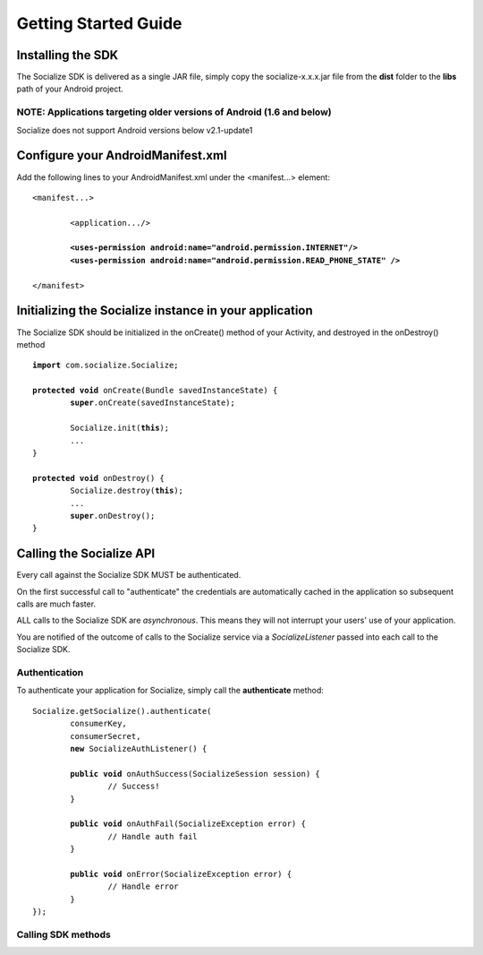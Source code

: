 =====================
Getting Started Guide
=====================

Installing the SDK 
------------------
The Socialize SDK is delivered as a single JAR file, simply copy the socialize-x.x.x.jar file 
from the **dist** folder to the **libs** path of your Android project.

NOTE: Applications targeting older versions of Android (1.6 and below)
~~~~~~~~~~~~~~~~~~~~~~~~~~~~~~~~~~~~~~~~~~~~~~~~~~~~~~~~~~~~~~~~~~~~~~
Socialize does not support Android versions below v2.1-update1

Configure your AndroidManifest.xml
----------------------------------
Add the following lines to your AndroidManifest.xml under the <manifest...> element:

.. parsed-literal::

	<manifest...>
	
		<application.../>
		
		**<uses-permission android:name="android.permission.INTERNET"/>
		<uses-permission android:name="android.permission.READ_PHONE_STATE" />**
		
	</manifest>


Initializing the Socialize instance in your application
-------------------------------------------------------
The Socialize SDK should be initialized in the onCreate() method of your Activity, and destroyed in the onDestroy() method

.. parsed-literal::

	**import** com.socialize.Socialize;
	
	**protected** **void** onCreate(Bundle savedInstanceState) {
		**super**.onCreate(savedInstanceState);

		Socialize.init(**this**);
		...
	}
	
	**protected** **void** onDestroy() {
		Socialize.destroy(**this**);
		...
		**super**.onDestroy();
	}

Calling the Socialize API
-------------------------
Every call against the Socialize SDK MUST be authenticated.  

On the first successful call to "authenticate" the credentials are automatically cached in the 
application so subsequent calls are much faster.

ALL calls to the Socialize SDK are *asynchronous*.  
This means they will not interrupt your users' use of your application.  

You are notified of the outcome of calls to the Socialize service via a *SocializeListener* 
passed into each call to the Socialize SDK.

Authentication
~~~~~~~~~~~~~~
To authenticate your application for Socialize, simply call the **authenticate** method:

.. parsed-literal::

	Socialize.getSocialize().authenticate(
		consumerKey,
		consumerSecret,
		**new** SocializeAuthListener() {
		
		**public** **void** onAuthSuccess(SocializeSession session) {
			// Success!
		}
		
		**public** **void** onAuthFail(SocializeException error) {
			// Handle auth fail
		}
		
		**public** **void** onError(SocializeException error) {
			// Handle error
		}
	});

Calling SDK methods
~~~~~~~~~~~~~~~~~~~
